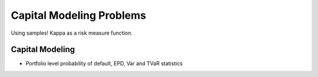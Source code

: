 .. _2_x_capital:

==========================
Capital Modeling Problems
==========================

Using samples! Kappa as a risk measure function.




Capital Modeling
----------------

*  Portfolio level probability of default, EPD, Var and TVaR statistics
